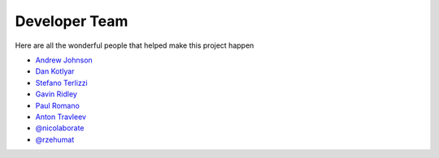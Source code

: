 .. _devTeam:

==============
Developer Team
==============

Here are all the wonderful people that helped make this project happen

* `Andrew Johnson <https://github.com/drewejohnson>`_
* `Dan Kotlyar <https://github.com/DanKotlyar>`_
* `Stefano Terlizzi <https://github.com/sallustius>`_
* `Gavin Ridley <https://github.com/gridley>`_
* `Paul Romano <https://github.com/paulromano>`_
* `Anton Travleev <https://github.com/travleev>`_
* `@nicolaborate <https://github.com/nicoloabrate>`_ 
* `@rzehumat <https://github.com/rzehumat>`_ 
